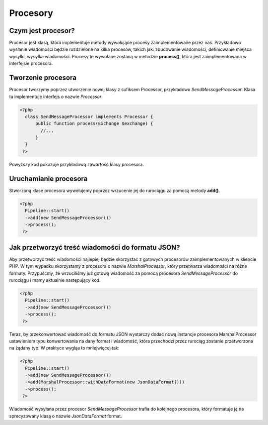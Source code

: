 #################################################
Procesory
#################################################

Czym jest procesor?
===================
Procesor jest klasą, która implementuje metody wywołujące procesy zaimplementowane przez nas.
Przykładowo wysłanie wiadomości będzie rozdzielone na kilka procesów, takich jak: zbudowanie wiadomości,
definiowanie miejsca wysyłki, wysyłka wiadomości. Procesy te wywołane zostaną w metodzie **process()**, która
jest zaimplementowana w interfejsie procesora.

Tworzenie procesora
===================
Procesor tworzymy poprzez utworzenie nowej klasy z sufiksem Processor, przykładowo *SendMessageProcessor*.
Klasa ta implementuje interfejs o nazwie *Processor*.

.. code-block:: PHP

  <?php
    class SendMessageProcessor implements Processor {
        public function process(Exchange $exchange) {
          //...
        }
    }
   ?>

Powyższy kod pokazuje przykładową zawartość klasy procesora.

Uruchamianie procesora
======================
Stworzoną klase procesora wywołujemy poprzez wrzucenie jej do rurociągu za pomocą metody **add()**.

.. code-block:: PHP

  <?php
    Pipeline::start()
    ->add(new SendMessageProcessor())
    ->process();
   ?>

Jak przetworzyć treść wiadomości do formatu JSON?
=================================================
Aby przetworzyć treść wiadomości najlepiej będzie skorzystać z gotowych procesorów
zaimplementowanych w kliencie PHP. W tym wypadku skorzystamy z procesora o nazwie
*MarshalProcessor*, który przetwarza wiadomości na różne formaty. Przypuśćmy, że
wrzuciliśmy już gotową wiadomość za pomocą procesora *SendMessageProcessor* do
rurociągu i mamy aktualnie następujący kod.

.. code-block:: PHP

  <?php
    Pipeline::start()
    ->add(new SendMessageProcessor())
    ->process();
   ?>

Teraz, by przekonwertować wiadomość do formatu JSON wystarczy dodać nową instancje
procesora MarshalProcessor ustawieniem typu konwertowania na dany format i wiadomość,
która przechodzi przez rurociąg zostanie przetworzona na żądany typ. W praktyce
wygląa to mniejwięcej tak:

.. code-block:: PHP

  <?php
    Pipeline::start()
    ->add(new SendMessageProcessor())
    ->add(MarshalProcessor::withDataFormat(new JsonDataFormat()))
    ->process();
   ?>

Wiadomość wysyłana przez procesor *SendMessageProcessor* trafia do kolejnego
procesora, który formatuje ją na sprecyzowany klasą o nazwie *JsonDataFormat* format.
